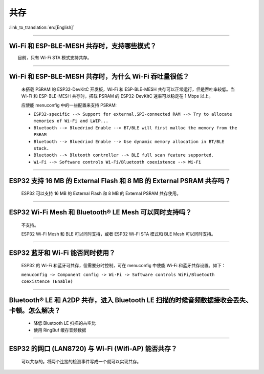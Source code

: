 共存
====

:link_to_translation:`en:[English]`

.. raw:: html

   <style>
   body {counter-reset: h2}
     h2 {counter-reset: h3}
     h2:before {counter-increment: h2; content: counter(h2) ". "}
     h3:before {counter-increment: h3; content: counter(h2) "." counter(h3) ". "}
     h2.nocount:before, h3.nocount:before, { content: ""; counter-increment: none }
   </style>

--------------

Wi-Fi 和 ESP-BLE-MESH 共存时，支持哪些模式？
--------------------------------------------

  目前，只有 Wi-Fi STA 模式支持共存。

--------------

Wi-Fi 和 ESP-BLE-MESH 共存时，为什么 Wi-Fi 吞吐量很低？
-------------------------------------------------------

  未搭载 PSRAM 的 ESP32-DevKitC 开发板，Wi-Fi 和 ESP-BLE-MESH 共存可以正常运行，但是吞吐率较低。当 Wi-Fi 和 ESP-BLE-MESH 共存时，搭载 PSRAM 的 ESP32-DevKitC 速率可以稳定在 1 Mbps 以上。

  应使能 menuconfig 中的一些配置来支持 PSRAM:

  - ``ESP32-specific --> Support for external,SPI-connected RAM --> Try to allocate memories of Wi-Fi and LWIP...``
  - ``Bluetooth --> Bluedriod Enable --> BT/BLE will first malloc the memory from the PSRAM``
  - ``Bluetooth --> Bluedriod Enable --> Use dynamic memory allocation in BT/BLE stack.``
  - ``Bluetooth --> Blutooth controller --> BLE full scan feature supported.``
  - ``Wi-Fi --> Software controls Wi-Fi/Bluetooth coexistence --> Wi-Fi``

--------------

ESP32 支持 16 MB 的 External Flash 和 8 MB 的 External PSRAM 共存吗？
----------------------------------------------------------------------------------

  ESP32 可以支持 16 MB 的 External Flash 和 8 MB 的 External PSRAM 共存使用。

--------------

ESP32 Wi-Fi Mesh 和 Bluetooth® LE Mesh 可以同时支持吗？
------------------------------------------------------------

  不支持。

  ESP32 Wi-Fi Mesh 和 BLE 可以同时支持，或者 ESP32 Wi-Fi STA 模式和 BLE Mesh 可以同时支持。

--------------

ESP32 蓝牙和 Wi-Fi 能否同时使用？
----------------------------------------

  ESP32 的 Wi-Fi 和蓝牙可共存，但需要分时控制，可在 menuconfig 中使能 Wi-Fi 和蓝牙共存设置。如下：
  
  ``menuconfig -> Component config -> Wi-Fi -> Software controls WiFi/Bluetooth coexistence (Enable)``

--------------

Bluetooth® LE 和 A2DP 共存，进入 Bluetooth LE 扫描的时候音频数据接收会丢失、卡顿。怎么解决？
------------------------------------------------------------------------------------------------

  - 降低 Bluetooth LE 扫描的占空比
  - 使用 RingBuf 缓存音频数据

--------------

ESP32 的网口 (LAN8720) 与 Wi-Fi (Wifi-AP) 能否共存？
---------------------------------------------------------

  可以共存的。将两个连接的检测事件写成一个就可以实现共存。
